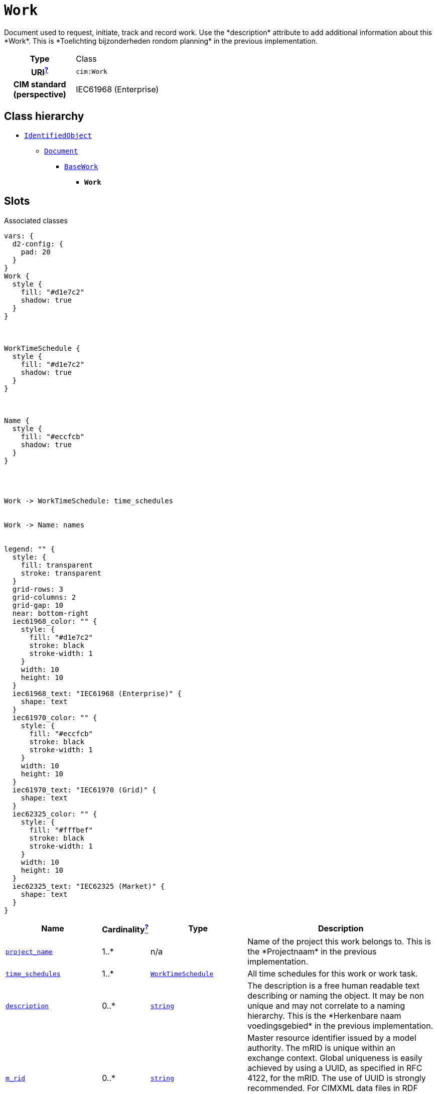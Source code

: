 = `Work`
:toclevels: 4


+++Document used to request, initiate, track and record work. Use the *description* attribute to add additional information about this *Work*. This is *Toelichting bijzonderheden rondom planning* in the previous implementation.+++


[cols="h,3",width=65%]
|===
| Type
| Class

| URI^xref:ROOT::uri_explanation.adoc[?]^
| `cim:Work`


| CIM standard (perspective)
| IEC61968 (Enterprise)



|===

== Class hierarchy
* xref::class/IdentifiedObject.adoc[`IdentifiedObject`]
** xref::class/Document.adoc[`Document`]
*** xref::class/BaseWork.adoc[`BaseWork`]
**** *`Work`*


== Slots



.Associated classes
[d2,svg,theme=4]
----
vars: {
  d2-config: {
    pad: 20
  }
}
Work {
  style {
    fill: "#d1e7c2"
    shadow: true
  }
}



WorkTimeSchedule {
  style {
    fill: "#d1e7c2"
    shadow: true
  }
}



Name {
  style {
    fill: "#eccfcb"
    shadow: true
  }
}




Work -> WorkTimeSchedule: time_schedules


Work -> Name: names


legend: "" {
  style: {
    fill: transparent
    stroke: transparent
  }
  grid-rows: 3
  grid-columns: 2
  grid-gap: 10
  near: bottom-right
  iec61968_color: "" {
    style: {
      fill: "#d1e7c2"
      stroke: black
      stroke-width: 1
    }
    width: 10
    height: 10
  }
  iec61968_text: "IEC61968 (Enterprise)" {
    shape: text
  }
  iec61970_color: "" {
    style: {
      fill: "#eccfcb"
      stroke: black
      stroke-width: 1
    }
    width: 10
    height: 10
  }
  iec61970_text: "IEC61970 (Grid)" {
    shape: text
  }
  iec62325_color: "" {
    style: {
      fill: "#fffbef"
      stroke: black
      stroke-width: 1
    }
    width: 10
    height: 10
  }
  iec62325_text: "IEC62325 (Market)" {
    shape: text
  }
}
----


[cols="3,1,3,6",width=100%]
|===
| Name | Cardinalityxref:ROOT::cardinalities_explained.adoc[^?^,title="Explains stuff"] | Type | Description

| <<project_name,`project_name`>>
| 1..*
| n/a
| +++Name of the project this work belongs to. This is the *Projectnaam* in the previous implementation.+++

| <<time_schedules,`time_schedules`>>
| 1..*
| xref::class/WorkTimeSchedule.adoc[`WorkTimeSchedule`]
| +++All time schedules for this work or work task.+++

| <<description,`description`>>
| 0..*
| https://w3id.org/linkml/String[`string`]
| +++The description is a free human readable text describing or naming the object. It may be non unique and may not correlate to a naming hierarchy. This is the *Herkenbare naam voedingsgebied* in the previous implementation.+++

| <<m_rid,`m_rid`>>
| 0..*
| https://w3id.org/linkml/String[`string`]
| +++Master resource identifier issued by a model authority. The mRID is unique within an exchange context. Global uniqueness is easily achieved by using a UUID, as specified in RFC 4122, for the mRID. The use of UUID is strongly recommended. For CIMXML data files in RDF syntax conforming to IEC 61970-552, the mRID is mapped to rdf:ID or rdf:about attributes that identify CIM object elements.+++

| <<names,`names`>>
| 0..*
| xref::class/Name.adoc[`Name`]
| +++All names of this identified object.+++

| <<status_kind,`status_kind`>>
| 0..*
| `WorkStatusKind`
| +++Kind of work status.+++

| <<type,`type`>>
| 0..*
| https://w3id.org/linkml/String[`string`]
| +++Utility-specific classification of this document, according to its corporate standards, practices, and existing IT systems (e.g., for management of assets, maintenance, work, outage, customers, etc.).+++
|===

'''


//[discrete]
[#description]
=== `description`
+++The description is a free human readable text describing or naming the object. It may be non unique and may not correlate to a naming hierarchy. This is the *Herkenbare naam voedingsgebied* in the previous implementation.+++

[cols="h,4",width=65%]
|===
| URI
| `cim:IdentifiedObject.description`
| Cardinalityxref:ROOT::cardinalities_explained.adoc[^?^,title="Explains stuff"]
| 0..*
| Type
| https://w3id.org/linkml/String[`string`]

| Inherited from
| xref::class/IdentifiedObject.adoc[`IdentifiedObject`]


|===

//[discrete]
[#m_rid]
=== `m_rid`
+++Master resource identifier issued by a model authority. The mRID is unique within an exchange context. Global uniqueness is easily achieved by using a UUID, as specified in RFC 4122, for the mRID. The use of UUID is strongly recommended. For CIMXML data files in RDF syntax conforming to IEC 61970-552, the mRID is mapped to rdf:ID or rdf:about attributes that identify CIM object elements.+++

[cols="h,4",width=65%]
|===
| URI
| `cim:IdentifiedObject.mRID`
| Cardinalityxref:ROOT::cardinalities_explained.adoc[^?^,title="Explains stuff"]
| 0..*
| Type
| https://w3id.org/linkml/String[`string`]

| Inherited from
| xref::class/IdentifiedObject.adoc[`IdentifiedObject`]


|===

//[discrete]
[#names]
=== `names`
+++All names of this identified object.+++

[cols="h,4",width=65%]
|===
| URI
| `cim:IdentifiedObject.Names`
| Cardinalityxref:ROOT::cardinalities_explained.adoc[^?^,title="Explains stuff"]
| 0..*
| Type
| xref::class/Name.adoc[`Name`]

| Inherited from
| xref::class/IdentifiedObject.adoc[`IdentifiedObject`]


|===

//[discrete]
[#project_name]
=== `project_name`
+++Name of the project this work belongs to. This is the *Projectnaam* in the previous implementation.+++

[cols="h,4",width=65%]
|===
| URI
| `ck:Work.projectName`
| Cardinalityxref:ROOT::cardinalities_explained.adoc[^?^,title="Explains stuff"]
| 1..*
| Type
| n/a


|===

//[discrete]
[#status_kind]
=== `status_kind`
+++Kind of work status.+++

[cols="h,4",width=65%]
|===
| URI
| `cim:BaseWork.statusKind`
| Cardinalityxref:ROOT::cardinalities_explained.adoc[^?^,title="Explains stuff"]
| 0..*
| Type
| `WorkStatusKind`

| Inherited from
| xref::class/BaseWork.adoc[`BaseWork`]


|===

//[discrete]
[#time_schedules]
=== `time_schedules`
+++All time schedules for this work or work task.+++

[cols="h,4",width=65%]
|===
| URI
| `cim:BaseWork.TimeSchedules`
| Cardinalityxref:ROOT::cardinalities_explained.adoc[^?^,title="Explains stuff"]
| 1..*
| Type
| xref::class/WorkTimeSchedule.adoc[`WorkTimeSchedule`]

| Inherited from
| xref::class/BaseWork.adoc[`BaseWork`]


|===

//[discrete]
[#type]
=== `type`
+++Utility-specific classification of this document, according to its corporate standards, practices, and existing IT systems (e.g., for management of assets, maintenance, work, outage, customers, etc.).+++

[cols="h,4",width=65%]
|===
| URI
| `cim:Document.type`
| Cardinalityxref:ROOT::cardinalities_explained.adoc[^?^,title="Explains stuff"]
| 0..*
| Type
| https://w3id.org/linkml/String[`string`]

| Inherited from
| xref::class/Document.adoc[`Document`]


|===



